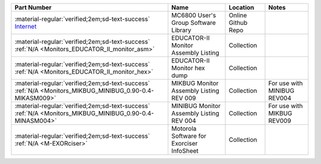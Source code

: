 
.. csv-table:: 
   :header: "Part Number","Name","Location","Notes"
   :widths: auto

   ":material-regular:`verified;2em;sd-text-success` `Internet <https://github.com/Sphere-Corporation/MUG>`_","MC6800 User's Group Software Library","Online Github Repo",""
   ":material-regular:`verified;2em;sd-text-success` :ref:`N/A <Monitors_EDUCATOR_II_monitor_asm>`","EDUCATOR-II Monitor Assembly Listing","Collection",""
   ":material-regular:`verified;2em;sd-text-success` :ref:`N/A <Monitors_EDUCATOR_II_monitor_hex>`","EDUCATOR-II Monitor hex dump","Collection",""
   ":material-regular:`verified;2em;sd-text-success` :ref:`N/A <Monitors_MIKBUG_MINIBUG_0.90-0.4-MIKASM009>`","MIKBUG Monitor Assembly Listing REV 009","Collection","For use with MINIBUG REV004"
   ":material-regular:`verified;2em;sd-text-success` :ref:`N/A <Monitors_MIKBUG_MINIBUG_0.90-0.4-MINASM004>`","MINIBUG Monitor Assembly Listing REV 004","Collection","For use with MIKBUG REV009"
   ":material-regular:`verified;2em;sd-text-success` :ref:`N/A <M-EXORciser>`","Motorola Software for Exorciser InfoSheet","Collection",""

